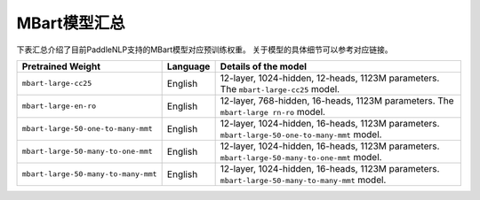 

------------------------------------
MBart模型汇总
------------------------------------



下表汇总介绍了目前PaddleNLP支持的MBart模型对应预训练权重。
关于模型的具体细节可以参考对应链接。

+----------------------------------------------------------------------------------+--------------+----------------------------------------------------------------------------------+
| Pretrained Weight                                                                | Language     | Details of the model                                                             |
+==================================================================================+==============+==================================================================================+
|``mbart-large-cc25``                                                              | English      | 12-layer, 1024-hidden,                                                           |
|                                                                                  |              | 12-heads, 1123M parameters.                                                      |
|                                                                                  |              | The ``mbart-large-cc25`` model.                                                  |
|                                                                                  |              |                                                                                  |
+----------------------------------------------------------------------------------+--------------+----------------------------------------------------------------------------------+
|``mbart-large-en-ro``                                                             | English      | 12-layer, 768-hidden,                                                            |
|                                                                                  |              | 16-heads, 1123M parameters.                                                      |
|                                                                                  |              | The ``mbart-large rn-ro`` model.                                                 |
|                                                                                  |              |                                                                                  |
+----------------------------------------------------------------------------------+--------------+----------------------------------------------------------------------------------+
|``mbart-large-50-one-to-many-mmt``                                                | English      | 12-layer, 1024-hidden,                                                           |
|                                                                                  |              | 16-heads, 1123M parameters.                                                      |
|                                                                                  |              | ``mbart-large-50-one-to-many-mmt``                                               |
|                                                                                  |              | model.                                                                           |
+----------------------------------------------------------------------------------+--------------+----------------------------------------------------------------------------------+
|``mbart-large-50-many-to-one-mmt``                                                | English      | 12-layer, 1024-hidden,                                                           |
|                                                                                  |              | 16-heads, 1123M parameters.                                                      |
|                                                                                  |              | ``mbart-large-50-many-to-one-mmt``                                               |
|                                                                                  |              | model.                                                                           |
+----------------------------------------------------------------------------------+--------------+----------------------------------------------------------------------------------+
|``mbart-large-50-many-to-many-mmt``                                               | English      | 12-layer, 1024-hidden,                                                           |
|                                                                                  |              | 16-heads, 1123M parameters.                                                      |
|                                                                                  |              | ``mbart-large-50-many-to-many-mmt``                                              |
|                                                                                  |              | model.                                                                           |
+----------------------------------------------------------------------------------+--------------+----------------------------------------------------------------------------------+
